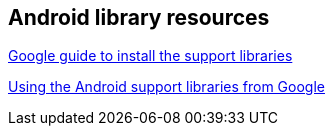 == Android library resources
	
http://developer.android.com/tools/support-library/setup.html[Google guide to install the support libraries]

http://www.vogella.com/tutorials/AndroidSupportLibrary/article.html[Using the Android support libraries from Google]

